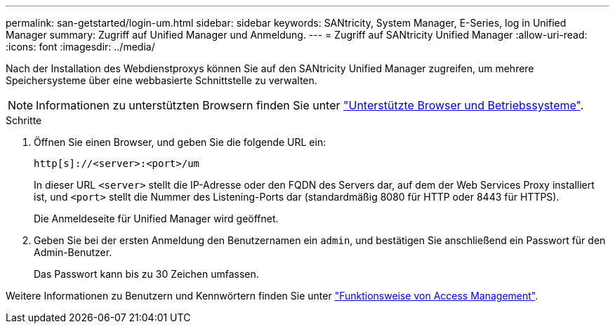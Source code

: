 ---
permalink: san-getstarted/login-um.html 
sidebar: sidebar 
keywords: SANtricity, System Manager, E-Series, log in Unified Manager 
summary: Zugriff auf Unified Manager und Anmeldung. 
---
= Zugriff auf SANtricity Unified Manager
:allow-uri-read: 
:icons: font
:imagesdir: ../media/


[role="lead"]
Nach der Installation des Webdienstproxys können Sie auf den SANtricity Unified Manager zugreifen, um mehrere Speichersysteme über eine webbasierte Schnittstelle zu verwalten.


NOTE: Informationen zu unterstützten Browsern finden Sie unter link:supported-browsers-os.html["Unterstützte Browser und Betriebssysteme"].

.Schritte
. Öffnen Sie einen Browser, und geben Sie die folgende URL ein:
+
`+http[s]://<server>:<port>/um+`

+
In dieser URL `<server>` stellt die IP-Adresse oder den FQDN des Servers dar, auf dem der Web Services Proxy installiert ist, und `<port>` stellt die Nummer des Listening-Ports dar (standardmäßig 8080 für HTTP oder 8443 für HTTPS).

+
Die Anmeldeseite für Unified Manager wird geöffnet.

. Geben Sie bei der ersten Anmeldung den Benutzernamen ein `admin`, und bestätigen Sie anschließend ein Passwort für den Admin-Benutzer.
+
Das Passwort kann bis zu 30 Zeichen umfassen.



Weitere Informationen zu Benutzern und Kennwörtern finden Sie unter link:../um-certificates/how-access-management-works-unified.html["Funktionsweise von Access Management"].

